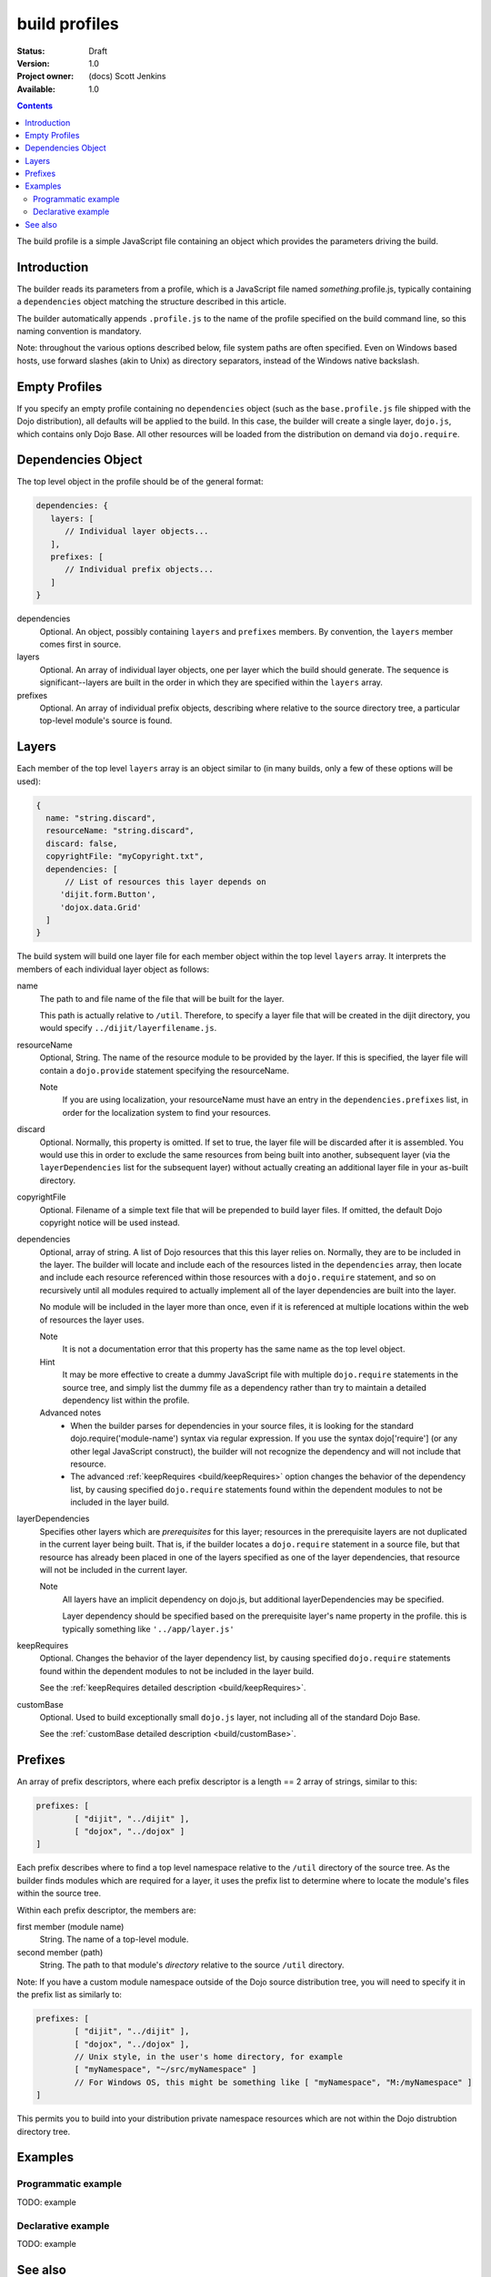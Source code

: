 .. _build/profiles:

build profiles
==============

:Status: Draft
:Version: 1.0
:Project owner: (docs) Scott Jenkins
:Available: 1.0

.. contents::
   :depth: 3

The build profile is a simple JavaScript file containing an object which provides the parameters driving the build.

============
Introduction
============

The builder reads its parameters from a profile, which is a JavaScript file named *something*.profile.js, typically containing a ``dependencies`` object matching the structure described in this article.

The builder automatically appends ``.profile.js`` to the name of the profile specified on the build command line, so this naming convention is mandatory.

Note:  throughout the various options described below, file system paths are often specified.  Even on Windows based hosts, use forward slashes (akin to Unix) as directory separators, instead of the Windows native backslash.

==============
Empty Profiles
==============

If you specify an empty profile containing no ``dependencies`` object (such as the ``base.profile.js`` file shipped with the Dojo distribution), all defaults will be applied to the build.  In this case, the builder will create a single layer, ``dojo.js``, which contains only Dojo Base.  All other resources will be loaded from the distribution on demand via ``dojo.require``.

===================
Dependencies Object
===================

The top level object in the profile should be of the general format:

.. code-block :: javascript 

  dependencies: {
     layers: [
        // Individual layer objects...
     ],
     prefixes: [
        // Individual prefix objects...
     ]
  }

dependencies
  Optional.  An object, possibly containing ``layers`` and ``prefixes`` members.  By convention, the ``layers`` member comes first in source.

layers
  Optional.  An array of individual layer objects, one per layer which the build should generate.  The sequence is significant--layers are built in the order in which they are specified within the ``layers`` array.

prefixes
  Optional.  An array of individual prefix objects, describing where relative to the source directory tree, a particular top-level module's source is found.

======
Layers
======

Each member of the top level ``layers`` array is an object similar to (in many builds, only a few of these options will be used):

.. code-block :: javascript

  { 
    name: "string.discard",
    resourceName: "string.discard",
    discard: false,
    copyrightFile: "myCopyright.txt",
    dependencies: [
	// List of resources this layer depends on
       'dijit.form.Button',
       'dojox.data.Grid'
    ]
  }

The build system will build one layer file for each member object within the top level ``layers`` array.  It interprets the members of each individual layer object as follows:

name
   The path to and file name of the file that will be built for the layer.  

   This path is actually relative to ``/util``.  Therefore, to specify a layer file that will be created  in the dijit directory, you would specify ``../dijit/layerfilename.js``. 

resourceName
   Optional, String.  The name of the resource module to be provided by the layer.  If this is specified, the layer file will contain a ``dojo.provide`` statement specifying the resourceName.  

   Note  
     If you are using localization, your resourceName must have an entry in the ``dependencies.prefixes`` list, in order for the localization system to find your resources.

discard
   Optional.  Normally, this property is omitted.  If set to true, the layer file will be discarded after it is assembled.  You would use this in order to exclude the same resources from being built into another, subsequent layer (via the ``layerDependencies`` list for the subsequent layer) without actually creating an additional layer file in your as-built directory.  

copyrightFile
   Optional.  Filename of a simple text file that will be prepended to build layer files.  If omitted, the default Dojo copyright notice will be used instead.

dependencies
   Optional, array of string.  A list of Dojo resources that this this layer relies on.  Normally, they are to be included in the layer.  The builder will locate and include each of the resources listed in the ``dependencies`` array, then locate and include each resource referenced within those resources with a ``dojo.require`` statement, and so on recursively until all modules required to actually implement all of the layer dependencies are built into the layer. 

   No module will be included in the layer more than once, even if it is referenced at multiple locations within the web of resources the layer uses.
 
   Note
       It is not a documentation error that this property has the same name as the top level object.

   Hint
       It may be more effective to create a dummy JavaScript file with multiple ``dojo.require`` statements in the source tree, and simply list the dummy file as a dependency rather than try to maintain a detailed dependency list within the profile.

   Advanced notes
      * When the builder parses for dependencies in your source files, it is looking for the standard dojo.require('module-name') syntax via regular expression.  If you use the syntax dojo['require'] (or any other legal JavaScript construct), the builder will not recognize the dependency and will not include that resource.
      * The advanced :ref:`keepRequires <build/keepRequires>` option changes the behavior of the dependency list, by causing specified ``dojo.require`` statements found within the dependent modules to not be included in the layer build.  
     
layerDependencies
   Specifies other layers which are *prerequisites* for this layer; resources in the prerequisite layers are not duplicated in the current layer being built.  That is, if the builder locates a ``dojo.require`` statement in a source file, but that resource has already been placed in one of the layers specified as one of the layer dependencies, that resource will not be included in the current layer.

   Note
      All layers have an implicit dependency on dojo.js, but additional layerDependencies may be specified.

      Layer dependency should be specified based on the prerequisite layer's name property in the profile.  this is typically something like ``'../app/layer.js'``

keepRequires
   Optional.  Changes the behavior of the layer dependency list, by causing specified ``dojo.require`` statements found within the dependent modules to not be included in the layer build.  

   See the :ref:`keepRequires detailed description <build/keepRequires>`.

customBase
   Optional.  Used to build exceptionally small ``dojo.js`` layer, not including all of the standard Dojo Base.

   See the :ref:`customBase detailed description <build/customBase>`.


========
Prefixes
========

An array of prefix descriptors, where each prefix descriptor is a length == 2 array of strings, similar to this:

.. code-block :: javascript

        prefixes: [
                [ "dijit", "../dijit" ],
                [ "dojox", "../dojox" ]
        ]

Each prefix describes where to find a top level namespace relative to the ``/util`` directory of the source tree.  As the builder finds modules which are required for a layer, it uses the prefix list to determine where to locate the module's files within the source tree.

Within each prefix descriptor, the members are:

first member (module name)
  String.  The name of a top-level module.

second member (path)
  String.  The path to that module's *directory* relative to the source ``/util`` directory.

Note:  If you have a custom module namespace outside of the Dojo source distribution tree, you will need to specify it in the prefix list as similarly to:

.. code-block :: javascript

        prefixes: [
                [ "dijit", "../dijit" ],
                [ "dojox", "../dojox" ],
                // Unix style, in the user's home directory, for example
                [ "myNamespace", "~/src/myNamespace" ]
                // For Windows OS, this might be something like [ "myNamespace", "M:/myNamespace" ]
        ]

This permits you to build into your distribution private namespace resources which are not within the Dojo distrubtion directory tree.



========
Examples
========

Programmatic example
--------------------

TODO: example

Declarative example
-------------------

TODO: example


========
See also
========

* TODO: links to other related articles
